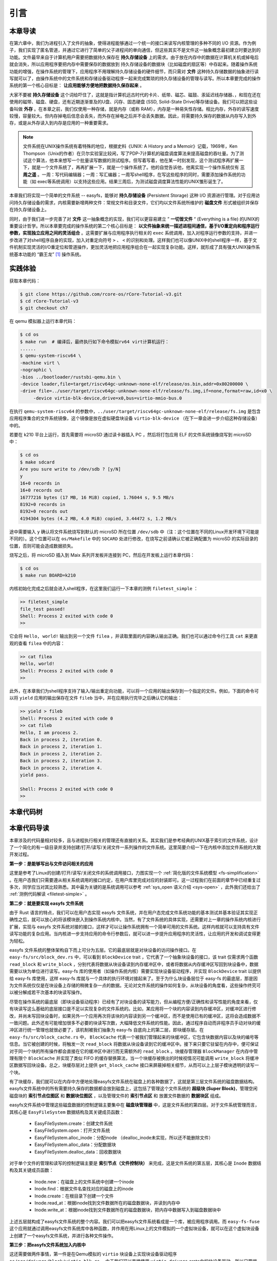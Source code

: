 引言
=========================================

本章导读
-----------------------------------------

在第六章中，我们为进程引入了文件的抽象，使得进程能够通过一个统一的接口来读写内核管理的多种不同的 I/O 资源。作为例子，我们实现了匿名管道，并通过它进行了简单的父子进程间的单向通信，但这些其实不是文件这一抽象概念最初建立时要达到的功能。文件最早来自于计算机用户需要把数据持久保存在 **持久存储设备** 上的需求。由于放在内存中的数据在计算机关机或掉电后就会消失，所以应用程序要把内存中需要保存的数据放到 持久存储设备的数据块（比如磁盘的扇区等）中存起来。随着操作系统功能的增强，在操作系统的管理下，应用程序不用理解持久存储设备的硬件细节，而只需对 **文件** 这种持久存储数据的抽象进行读写就可以了，由操作系统中的文件系统和存储设备驱动程序一起来完成繁琐的持久存储设备的管理与读写。所以本章要完成的操作系统的第一个核心目标是： **让应用能够方便地把数据持久保存起来** 。

大家不要被 **持久存储设备** 这个词给吓住了，这就是指计算机远古时代的卡片、纸带、磁芯、磁鼓、汞延迟线存储器、，和现在还在使用的磁带、磁盘、硬盘，还有近期逐渐普及的U盘、闪存、固态硬盘 (SSD, Solid-State Drive)等存储设备。我们可以把这些设备叫做 **外存** 。在本章之前，我们仅使用一种存储，就是内存（或称 RAM），内存是一种易失性存储。相比内存，外存的读写速度较慢，容量较大。但内存掉电后信息会丢失，而外存在掉电之后并不会丢失数据。因此，将需要持久保存的数据从内存写入到外存，或是从外存读入到内存是应用的一种重要需求。


.. note::

   文件系统在UNIX操作系统有着特殊的地位，根据史料《UNIX: A History and a Memoir》记载，1969年，Ken Thompson（Unix的作者）在贝尔实验室比较闲，写了PDP-7计算机的磁盘调度算法来提高磁盘的吞吐量。为了测试这个算法，他本来想写一个批量读写数据的测试程序。但写着写着，他在某一时刻发现，这个测试程序再扩展一下，就是一个文件系统了，再再扩展一下，就是一个操作系统了。他的自觉告诉他，他离实现一个操作系统仅有 **三周之遥** 。一周：写代码编辑器；一周：写汇编器；一周写shell程序，在写这些程序的同时，需要添加操作系统的功能（如 exec等系统调用）以支持这些应用。结果三周后，为测试磁盘调度算法性能的UNIX雏形诞生了。


.. chyyuu 可以介绍文件系统 ???


本章我们将实现一个简单的文件系统 -- easyfs，能够对 **持久存储设备** (Persistent Storage) 这种 I/O 资源进行管理。对于应用访问持久存储设备的需求，内核需要新增两种文件：常规文件和目录文件，它们均以文件系统所维护的 **磁盘文件** 形式被组织并保存在持久存储设备上。

同时，由于我们进一步完善了对 **文件** 这一抽象概念的实现，我们可以更容易建立 ” **一切皆文件** “ (Everything is a file) 的UNIX的重要设计哲学。所以本章要完成的操作系统的第二个核心目标是： **以文件抽象来统一描述进程间通信，基于I/O重定向和程序运行参数，实现独立应用之间的灵活组合** 。这需要扩展与应用程序执行相关的 ``exec`` 系统调用，加入对程序运行参数的支持，并进一步改进了对shell程序自身的实现，加入对重定向符号 ``>`` 、 ``<`` 的识别和处理。这样我们也可以像UNIX中的shell程序一样，基于文件机制实现灵活的I/O重定位和管道操作，更加灵活地把应用程序组合在一起实现复杂功能。这样，就形成了具有强大UNIX操作系统基本功能的 “霸王龙” [#rex]_ 操作系统。

实践体验
-----------------------------------------

获取本章代码：

.. code-block:: console

   $ git clone https://github.com/rcore-os/rCore-Tutorial-v3.git
   $ cd rCore-Tutorial-v3
   $ git checkout ch7

在 qemu 模拟器上运行本章代码：

.. code-block:: console

   $ cd os
   $ make run  # 编译后，最终执行如下命令模拟rv64 virt计算机运行：
   ......
   $ qemu-system-riscv64 \
   -machine virt \
   -nographic \
   -bios ../bootloader/rustsbi-qemu.bin \
   -device loader,file=target/riscv64gc-unknown-none-elf/release/os.bin,addr=0x80200000 \
   -drive file=../user/target/riscv64gc-unknown-none-elf/release/fs.img,if=none,format=raw,id=x0 \
        -device virtio-blk-device,drive=x0,bus=virtio-mmio-bus.0


在执行 ``qemu-system-riscv64`` 的参数中，``../user/target/riscv64gc-unknown-none-elf/release/fs.img`` 是包含应用程序集合的文件系统镜像，这个镜像是放在虚拟硬盘块设备 ``virtio-blk-device`` （在下一章会进一步介绍这种存储设备）中的。

若要在 k210 平台上运行，首先需要将 microSD 通过读卡器插入 PC ，然后将打包应用 ELF 的文件系统镜像烧写到 microSD 中：

.. code-block:: console

   $ cd os
   $ make sdcard
   Are you sure write to /dev/sdb ? [y/N]
   y
   16+0 records in
   16+0 records out
   16777216 bytes (17 MB, 16 MiB) copied, 1.76044 s, 9.5 MB/s
   8192+0 records in
   8192+0 records out
   4194304 bytes (4.2 MB, 4.0 MiB) copied, 3.44472 s, 1.2 MB/s

途中需要输入 ``y`` 确认将文件系统烧写到默认的 microSD 所在位置 ``/dev/sdb`` 中（注：这个位置在不同的Linux开发环境下可能是不同的）。这个位置可以在 ``os/Makefile`` 中的 ``SDCARD`` 处进行修改，在烧写之前请确认它被正确配置为 microSD 的实际目录的位置，否则可能会造成数据损失。

烧写之后，将 microSD 插入到 Maix 系列开发板并连接到 PC，然后在开发板上运行本章代码：

.. code-block:: console

   $ cd os
   $ make run BOARD=k210

内核初始化完成之后就会进入shell程序，在这里我们运行一下本章的测例 ``filetest_simple`` ：

.. code-block::

    >> filetest_simple
    file_test passed!
    Shell: Process 2 exited with code 0
    >> 

它会将 ``Hello, world!`` 输出到另一个文件 ``filea`` ，并读取里面的内容确认输出正确。我们也可以通过命令行工具 ``cat`` 来更直观的查看 ``filea`` 中的内容：

.. code-block::

   >> cat filea
   Hello, world!
   Shell: Process 2 exited with code 0
   >> 

此外，在本章我们为shell程序支持了输入/输出重定向功能，可以将一个应用的输出保存到一个指定的文件。例如，下面的命令可以将 ``yield`` 应用的输出保存在文件 ``fileb`` 当中，并在应用执行完毕之后确认它的输出：

.. code-block::

   >> yield > fileb
   Shell: Process 2 exited with code 0
   >> cat fileb
   Hello, I am process 2.
   Back in process 2, iteration 0.
   Back in process 2, iteration 1.
   Back in process 2, iteration 2.
   Back in process 2, iteration 3.
   Back in process 2, iteration 4.
   yield pass.

   Shell: Process 2 exited with code 0
   >> 

本章代码树
-----------------------------------------

.. code-block::
   :linenos:
   :emphasize-lines: 50

   ./os/src
   Rust        32 Files    2893 Lines
   Assembly     3 Files      88 Lines
   ./easyfs/src
   Rust         7 Files     908 Lines
   ├── bootloader
   │   ├── rustsbi-k210.bin
   │   └── rustsbi-qemu.bin
   ├── Dockerfile
   ├── easy-fs(新增：从内核中独立出来的一个简单的文件系统 EasyFileSystem 的实现)
   │   ├── Cargo.toml
   │   └── src
   │       ├── bitmap.rs(位图抽象)
   │       ├── block_cache.rs(块缓存层，将块设备中的部分块缓存在内存中)
   │       ├── block_dev.rs(声明块设备抽象接口 BlockDevice，需要库的使用者提供其实现)
   │       ├── efs.rs(实现整个 EasyFileSystem 的磁盘布局)
   │       ├── layout.rs(一些保存在磁盘上的数据结构的内存布局)
   │       ├── lib.rs
   │       └── vfs.rs(提供虚拟文件系统的核心抽象，即索引节点 Inode)
   ├── easy-fs-fuse(新增：将当前 OS 上的应用可执行文件按照 easy-fs 的格式进行打包)
   │   ├── Cargo.toml
   │   └── src
   │       └── main.rs
   ├── LICENSE
   ├── Makefile
   ├── os
   │   ├── build.rs
   │   ├── Cargo.toml(修改：新增 Qemu 和 K210 两个平台的块设备驱动依赖 crate)
   │   ├── Makefile(修改：新增文件系统的构建流程)
   │   └── src
   │       ├── config.rs(修改：新增访问块设备所需的一些 MMIO 配置)
   │       ├── console.rs
   │       ├── drivers(修改：新增 Qemu 和 K210 两个平台的块设备驱动)
   │       │   ├── block
   │       │   │   ├── mod.rs(将不同平台上的块设备全局实例化为 BLOCK_DEVICE 提供给其他模块使用)
   │       │   │   ├── sdcard.rs(K210 平台上的 microSD 块设备, Qemu不会用)
   │       │   │   └── virtio_blk.rs(Qemu 平台的 virtio-blk 块设备)
   │       │   └── mod.rs
   │       ├── entry.asm
   │       ├── fs(修改：在文件系统中新增常规文件的支持)
   │       │   ├── inode.rs(新增：将 easy-fs 提供的 Inode 抽象封装为内核看到的 OSInode
   │       │   │            并实现 fs 子模块的 File Trait)
   │       │   ├── mod.rs
   │       │   ├── pipe.rs
   │       │   └── stdio.rs
   │       ├── lang_items.rs
   │       ├── link_app.S
   │       ├── linker-k210.ld
   │       ├── linker-qemu.ld
   │       ├── loader.rs(移除：应用加载器 loader 子模块，本章开始从文件系统中加载应用)
   │       ├── main.rs
   │       ├── mm
   │       │   ├── address.rs
   │       │   ├── frame_allocator.rs
   │       │   ├── heap_allocator.rs
   │       │   ├── memory_set.rs(修改：在创建地址空间的时候插入 MMIO 虚拟页面)
   │       │   ├── mod.rs
   │       │   └── page_table.rs
   │       ├── sbi.rs
   │       ├── syscall
   │       │   ├── fs.rs(修改：新增 sys_open/sys_dup)
   │       │   ├── mod.rs
   │       │   └── process.rs(修改：sys_exec 改为从文件系统中加载 ELF，并支持命令行参数)
   │       ├── task
   │       │   ├── context.rs
   │       │   ├── manager.rs
   │       │   ├── mod.rs(修改初始进程 INITPROC 的初始化)
   │       │   ├── pid.rs
   │       │   ├── processor.rs
   │       │   ├── switch.rs
   │       │   ├── switch.S
   │       │   └── task.rs
   │       ├── timer.rs
   │       └── trap
   │           ├── context.rs
   │           ├── mod.rs
   │           └── trap.S
   ├── README.md
   ├── rust-toolchain
   ├── tools
   │   ├── kflash.py
   │   ├── LICENSE
   │   ├── package.json
   │   ├── README.rst
   │   └── setup.py
   └── user
      ├── Cargo.lock
      ├── Cargo.toml
      ├── Makefile
      └── src
         ├── bin
         │   ├── cat.rs(新增)
         │   ├── cmdline_args.rs(新增)
         │   ├── exit.rs
         │   ├── fantastic_text.rs
         │   ├── filetest_simple.rs(新增：简单文件系统测例)
         │   ├── forktest2.rs
         │   ├── forktest.rs
         │   ├── forktest_simple.rs
         │   ├── forktree.rs
         │   ├── hello_world.rs
         │   ├── initproc.rs
         │   ├── matrix.rs
         │   ├── pipe_large_test.rs
         │   ├── pipetest.rs
         │   ├── run_pipe_test.rs
         │   ├── sleep.rs
         │   ├── sleep_simple.rs
         │   ├── stack_overflow.rs
         │   ├── user_shell.rs(修改：支持命令行参数解析和输入/输出重定向)
         │   ├── usertests.rs
         │   └── yield.rs
         ├── console.rs
         ├── lang_items.rs
         ├── lib.rs(修改：支持命令行参数解析)
         ├── linker.ld
         └── syscall.rs(修改：新增 sys_open 和 sys_dup)


本章代码导读
-----------------------------------------------------          

本章涉及的代码量相对较多，且与进程执行相关的管理还有直接的关系。其实我们是参考经典的UNIX基于索引的文件系统，设计了一个简化的有一级目录并支持创建/打开/读写/关闭文件一系列操作的文件系统。这里简要介绍一下在内核中添加文件系统的大致开发过程。

**第一步：是能够写出与文件访问相关的应用**

这里是参考了Linux的创建/打开/读写/关闭文件的系统调用接口，力图实现一个 :ref:`简化版的文件系统模型 <fs-simplification>` 。在用户态我们只需要遵从相关系统调用的接口约定，在用户库里完成对应的封装即可。这一过程我们在前面的章节中已经重复过多次，同学应当对其比较熟悉。其中最为关键的是系统调用可以参考 :ref:`sys_open 语义介绍 <sys-open>` ，此外我们还给出了 :ref:`测例代码解读 <filetest-simple>` 。

**第二步：就是要实现 easyfs 文件系统**

由于 Rust 语言的特点，我们可以在用户态实现 easyfs 文件系统，并在用户态完成文件系统功能的基本测试并基本验证其实现正确性之后，就可以放心的将该模块嵌入到操作系统内核中。当然，有了文件系统的具体实现，还需要对上一章的操作系统内核进行扩展，实现与 easyfs 文件系统对接的接口，这样才可以让操作系统拥有一个简单可用的文件系统。这样内核就可以支持具有文件读写功能的复杂应用。当内核进一步支持应用的命令行参数后，就可以进一步提升应用程序的灵活性，让应用的开发和调试变得更为轻松。

easyfs 文件系统的整体架构自下而上可分为五层。它的最底层就是对块设备的访问操作接口。在 ``easy-fs/src/block_dev.rs`` 中，可以看到 ``BlockDevice`` trait ，它代表了一个抽象块设备的接口，该 trait 仅需求两个函数 ``read_block`` 和 ``write_block`` ，分别代表将数据从块设备读到内存缓冲区中，或者将数据从内存缓冲区写回到块设备中，数据需要以块为单位进行读写。easy-fs 库的使用者（如操作系统内核）需要实现块设备驱动程序，并实现 ``BlockDevice`` trait 以提供给 easy-fs 库使用，这样 easy-fs 库就与一个具体的执行环境对接起来了。至于为什么块设备层位于 easy-fs 的最底层，那是因为文件系统仅仅是在块设备上存储的稍微复杂一点的数据。无论对文件系统的操作如何复杂，从块设备的角度看，这些操作终究可以被分解成若干次基本的块读写操作。

尽管在操作系统的最底层（即块设备驱动程序）已经有了对块设备的读写能力，但从编程方便/正确性和读写性能的角度来看，仅有块读写这么基础的底层接口是不足以实现复杂的文件系统的。比如，某应用将一个块的内容读到内存缓冲区，对缓冲区进行修改，并尚未写回块设备时，如果另外一个应用再次将该块的内容读到另一个缓冲区，而不是使用已有的缓冲区，这将会造成数据不一致问题。此外还有可能增加很多不必要的块读写次数，大幅降低文件系统的性能。因此，通过程序自动而非程序员手动对块的缓冲区进行统一管理也就很必要了，该机制被我们抽象为 easy-fs 自底向上的第二层，即块缓存层。在 ``easy-fs/src/block_cache.rs`` 中， ``BlockCache`` 代表一个被我们管理起来的块缓冲区，它包含块数据内容以及块的编号等信息。当它被创建的时候，将触发一次 ``read_block`` 将数据从块设备读到它的缓冲区中。接下来只要它驻留在内存中，便可保证对于同一个块的所有操作都会直接在它的缓冲区中进行而无需额外的 ``read_block`` 。块缓存管理器 ``BlockManager`` 在内存中管理有限个 ``BlockCache`` 并实现了类似 FIFO 的缓存替换算法，当一个块缓存被换出的时候视情况可能调用 ``write_block`` 将缓冲区数据写回块设备。总之，块缓存层对上提供 ``get_block_cache`` 接口来屏蔽掉相关细节，从而可以上上层子模块透明的读写一个块。

有了块缓存，我们就可以在内存中方便地处理easyfs文件系统在磁盘上的各种数据了，这就是第三层文件系统的磁盘数据结构。easyfs文件系统中的所有需要持久保存的数据都会放到磁盘上，这包括了管理这个文件系统的 **超级块 (Super Block)**，管理空闲磁盘块的 **索引节点位图区** 和  **数据块位图区** ，以及管理文件的 **索引节点区** 和 放置文件数据的 **数据块区** 组成。

easyfs文件系统中管理这些磁盘数据的控制逻辑主要集中在 **磁盘块管理器** 中，这是文件系统的第四层。对于文件系统管理而言，其核心是 ``EasyFileSystem`` 数据结构及其关键成员函数：
 
 - EasyFileSystem.create：创建文件系统
 - EasyFileSystem.open：打开文件系统
 - EasyFileSystem.alloc_inode：分配inode （dealloc_inode未实现，所以还不能删除文件）
 - EasyFileSystem.alloc_data：分配数据块
 - EasyFileSystem.dealloc_data：回收数据块

对于单个文件的管理和读写的控制逻辑主要是 **索引节点（文件控制块）** 来完成，这是文件系统的第五层，其核心是 ``Inode`` 数据结构及其关键成员函数：

 - Inode.new：在磁盘上的文件系统中创建一个inode
 - Inode.find：根据文件名查找对应的磁盘上的inode
 - Inode.create：在根目录下创建一个文件
 - Inode.read_at：根据inode找到文件数据所在的磁盘数据块，并读到内存中
 - Inode.write_at：根据inode找到文件数据所在的磁盘数据块，把内存中数据写入到磁盘数据块中

上述五层就构成了easyfs文件系统的整个内容。我们可以把easyfs文件系统看成是一个库，被应用程序调用。而 ``easy-fs-fuse`` 这个应用就通过调用easyfs文件系统库中各种函数，并作用在用Linux上的文件模拟的一个虚拟块设备，就可以在这个虚拟块设备上创建了一个easyfs文件系统，并进行各种文件操作。

**第三步：把easyfs文件系统加入内核中**

这还需要做两件事情，第一件是在Qemu模拟的 ``virtio`` 块设备上实现块设备驱动程序 ``os/src/drivers/block/virtio_blk.rs`` 。由于我们可以直接使用 ``virtio-drivers`` crate中的块设备驱动，所以只要提供这个块设备驱动所需要的内存申请与释放以及虚实地址转换的4个函数就可以了。而我们之前操作系统中的虚存管理实现中，已经有这些函数，这使得块设备驱动程序很简单，且具体实现细节都被 ``virtio-drivers`` crate封装好了。

第二件事情是把文件访问相关的系统调用与easyfs文件系统连接起来。在easfs文件系统中是没有进程的概念的。而进程是程序运行过程中访问资源的管理实体，这就要对 ``easy-fs`` crate 提供的 ``Inode`` 结构进一步封装，形成 ``OSInode`` 结构，以表示进程中一个打开的常规文件。对于应用程序而言，它理解的磁盘数据是常规的文件和目录，不是 ``OSInode`` 这样相对复杂的结构。其实常规文件对应的 OSInode 是操作系统内核中的文件控制块数据结构的实例，它实现了 File Trait 定义的函数接口。这些 OSInode 实例会放入到进程文件描述符表中，并通过 sys_read/write 系统调用来完成读写文件的服务。这样就建立了文件与 ``OSInode`` 的对应关系，通过上面描述的三个开发步骤将形成包含文件系统的操作系统内核，可给应用提供基于文件的系统调用服务。

**第四步：支持对应用程序的命令行参数的解析和传递**

完成包含文件系统的操作系统内核后，将在内核中进一步支持对应用程序的命令行参数的解析和传递，这样可以让应用通过命令行参数来灵活地完成不同功能。这需要扩展对应的系统调用 ``sys_exec`` ,主要的改动就是在创建新进程时，把命令行参数压入用户栈中，这样应用程序在执行时就可以从用户栈中获取到命令行的参数值了。

**第五步：实现标准 I/O 重定向功能**

当应用有了命令行参数和文件的支持后，操作系统就可以进一步实现标准 I/O 重定向功能，支持应用程序之间更加灵活地进行组合，即把一个程序的输出重定向到为一个程序的输入。在上一章，我们提到了把标准输出设备在文件描述符表中的文件描述符的值规定为 1 ，用 Stdin 表示；把标准输入设备在文件描述符表中的文件描述符的值规定为 0，用 stdout 表示 。另外，还有一条文件描述符相关的重要规则：即进程打开一个文件的时候，内核总是会将文件分配到该进程文件描述符表中编号 最小的 空闲位置。利用这些约定，实现新的系统调用 ``sys_dup`` 可完成对文件描述符的复制，并进一步巧妙地实现标准 I/O 重定向功能了。

具体思路是，在某应用进程执行之前，父进程（比如 user_shell进程）要对子进程的文件描述符表进行某种替换。以输出为例，父进程在创建子进程前，提前打开一个常规文件 A，然后 ``fork`` 子进程，在子进程的最初执行中，通过 ``sys_close`` 关闭 Stdout 文件描述符，用 ``sys_dup`` 复制常规文件 A 的文件描述符，这样 Stdout 文件描述符实际上指向的就是常规文件A了，这时再通过 ``sys_close`` 关闭常规文件 A 的文件描述符。至此，常规文件 A 替换掉了应用文件描述符表位置 1 处的标准输出文件，这就完成了所谓的 **重定向** ，即完成了执行新应用前的准备工作。接下来，子进程调用 ``sys_exec`` 系统调用，创建并开始执行新应用。在重定向之后，新应用所在进程认为自己输出到 fd=1 的标准输出文件，但实际上是输出到父进程（比如 user_shell进程）指定的文件A中，从而实现了两个进程之间的信息传递。

文件这一抽象概念透明化了文件、I/O设备之间的差异，因为在进程看来无论是标准输出还是常规文件都是一种文件，可以通过同样的接口来读写。这不但可以统一对设备的访问方式，且让应用与外设之间的交互进行了解耦，简化了应用的开发，更进一步支持进程间通信，实现了应用功能的组合扩展。这就是文件的强大之处。


.. [#rex] 霸王龙是最广为人知的恐龙，生存于约6850万年到6500万年的白垩纪最末期， 位于白垩纪晚期的食物链顶端。